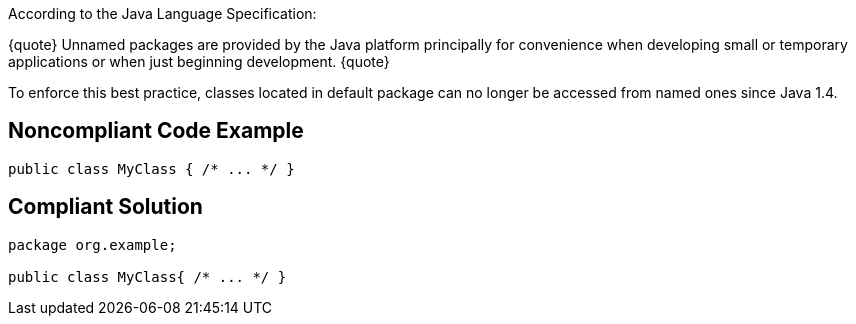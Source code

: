 According to the Java Language Specification:

{quote}
Unnamed packages are provided by the Java platform principally for convenience when developing small or temporary applications or when just beginning development.
{quote}

To enforce this best practice, classes located in default package can no longer be accessed from named ones since Java 1.4.


== Noncompliant Code Example

----
public class MyClass { /* ... */ }
----


== Compliant Solution

----
package org.example;

public class MyClass{ /* ... */ }
----

